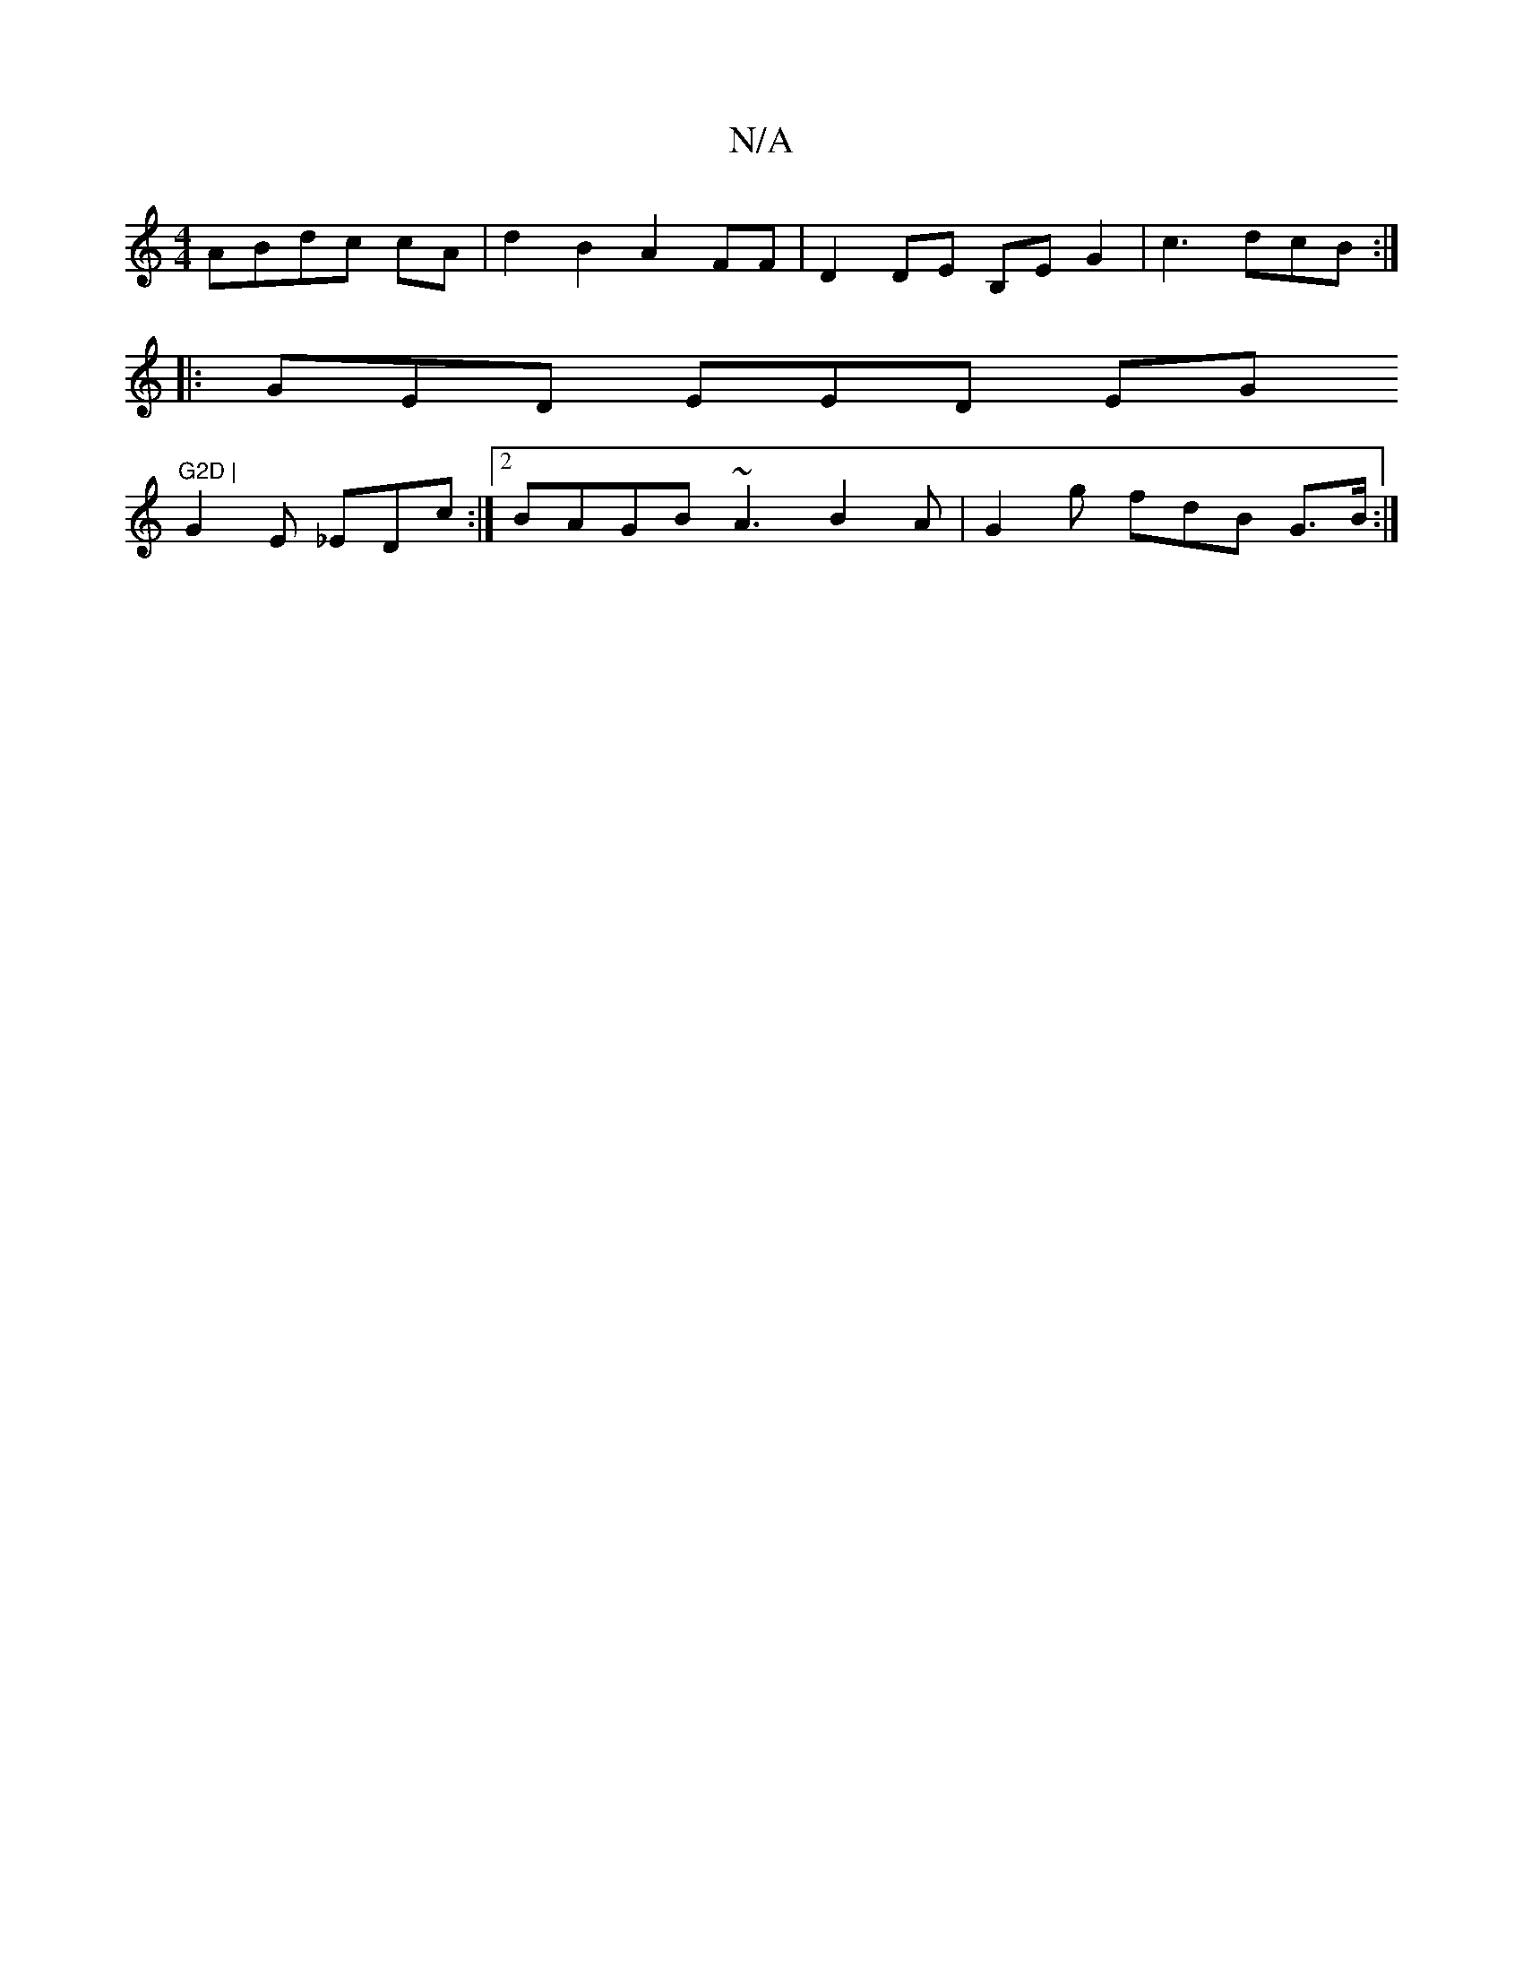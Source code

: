 X:1
T:N/A
M:4/4
R:N/A
K:Cmajor
ABdc cA|d2B2A2FF|D2DE B,EG2 | c3dcB :|
|:GED EED EG"G2D |
G2 E _EDc:|2 BAGB ~A3 B2A|G2g fdB G>B:|

|: FF AFF {dB}A2E2| B,-A,CG, FDG,/F, D2-:|

|: A A3 BdB |ABc f3e |
g2 d2|efed B,2|G2cd e4ed|BcAE FFGB